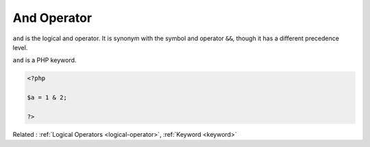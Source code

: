 .. _and:

And Operator
------------

``and`` is the logical and operator. It is synonym with the symbol and operator ``&&``, though it has a different precedence level. 

``and`` is a PHP keyword.

.. code-block:: php
   
   <?php
   
   $a = 1 & 2;
   
   ?>


Related : :ref:`Logical Operators <logical-operator>`, :ref:`Keyword <keyword>`
